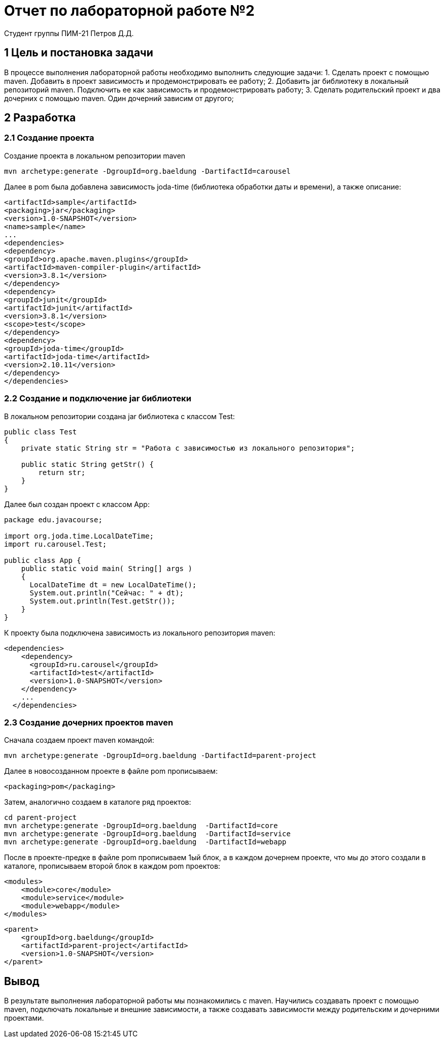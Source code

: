 = Отчет по лабораторной работе №2
Студент группы ПИМ-21 Петров Д.Д.
:example-caption: Структура
:listing-caption: Листинг
:source-highlighter: coderay

== 1 Цель и постановка задачи
В процессе выполнения лабораторной работы необходимо выполнить следующие задачи:
1. Сделать проект с помощью maven. Добавить в проект зависимость и
продемонстрировать ее работу;
2. Добавить jar библиотеку в локальный репозиторий maven. Подключить ее как
зависимость и продемонстрировать работу;
3. Сделать родительский проект и два дочерних с помощью maven. Один дочерний
зависим от другого;

== 2 Разработка

=== 2.1 Создание проекта

Создание проекта в локальном репозитории maven

----
mvn archetype:generate -DgroupId=org.baeldung -DartifactId=carousel
----

Далее в pom была добавлена зависимость joda-time (библиотека обработки даты и времени), а также описание:

----
<artifactId>sample</artifactId>
<packaging>jar</packaging>
<version>1.0-SNAPSHOT</version>
<name>sample</name>
...
<dependencies>
<dependency>
<groupId>org.apache.maven.plugins</groupId>
<artifactId>maven-compiler-plugin</artifactId>
<version>3.8.1</version>
</dependency>
<dependency>
<groupId>junit</groupId>
<artifactId>junit</artifactId>
<version>3.8.1</version>
<scope>test</scope>
</dependency>
<dependency>
<groupId>joda-time</groupId>
<artifactId>joda-time</artifactId>
<version>2.10.11</version>
</dependency>
</dependencies>
----

=== 2.2 Создание и подключение jar библиотеки

В локальном репозитории создана jar библиотека с классом Test:

----
public class Test
{
    private static String str = "Работа с зависимостью из локального репозитория";

    public static String getStr() {
        return str;
    }
}
----

Далее был создан проект с классом App:

----
package edu.javacourse;

import org.joda.time.LocalDateTime;
import ru.carousel.Test;

public class App {
    public static void main( String[] args )
    {
      LocalDateTime dt = new LocalDateTime();
      System.out.println("Сейчас: " + dt);
      System.out.println(Test.getStr());
    }
}
----

К проекту была подключена зависимость из локального репозитория maven:

----
<dependencies>
    <dependency>
      <groupId>ru.carousel</groupId>
      <artifactId>test</artifactId>
      <version>1.0-SNAPSHOT</version>
    </dependency>
    ...
  </dependencies>
----

=== 2.3 Создание дочерних проектов maven

Сначала создаем проект maven командой:

----
mvn archetype:generate -DgroupId=org.baeldung -DartifactId=parent-project
----

Далее в новосозданном проекте в файле pom прописываем:

----
<packaging>pom</packaging>
----

Затем, аналогично создаем в каталоге ряд проектов:

----
cd parent-project
mvn archetype:generate -DgroupId=org.baeldung  -DartifactId=core
mvn archetype:generate -DgroupId=org.baeldung  -DartifactId=service
mvn archetype:generate -DgroupId=org.baeldung  -DartifactId=webapp
----

После в проекте-предке в файле pom прописываем 1ый блок, а в каждом дочернем проекте, что мы до этого создали в каталоге, прописываем второй блок в каждом pom проектов:

----
<modules>
    <module>core</module>
    <module>service</module>
    <module>webapp</module>
</modules>
----

----
<parent>
    <groupId>org.baeldung</groupId>
    <artifactId>parent-project</artifactId>
    <version>1.0-SNAPSHOT</version>
</parent>
----

== Вывод
В результате выполнения лабораторной работы мы познакомились с maven. Научились
создавать проект с помощью maven, подключать локальные и внешние зависимости, а
также создавать зависимости между родительским и дочерними проектами.
